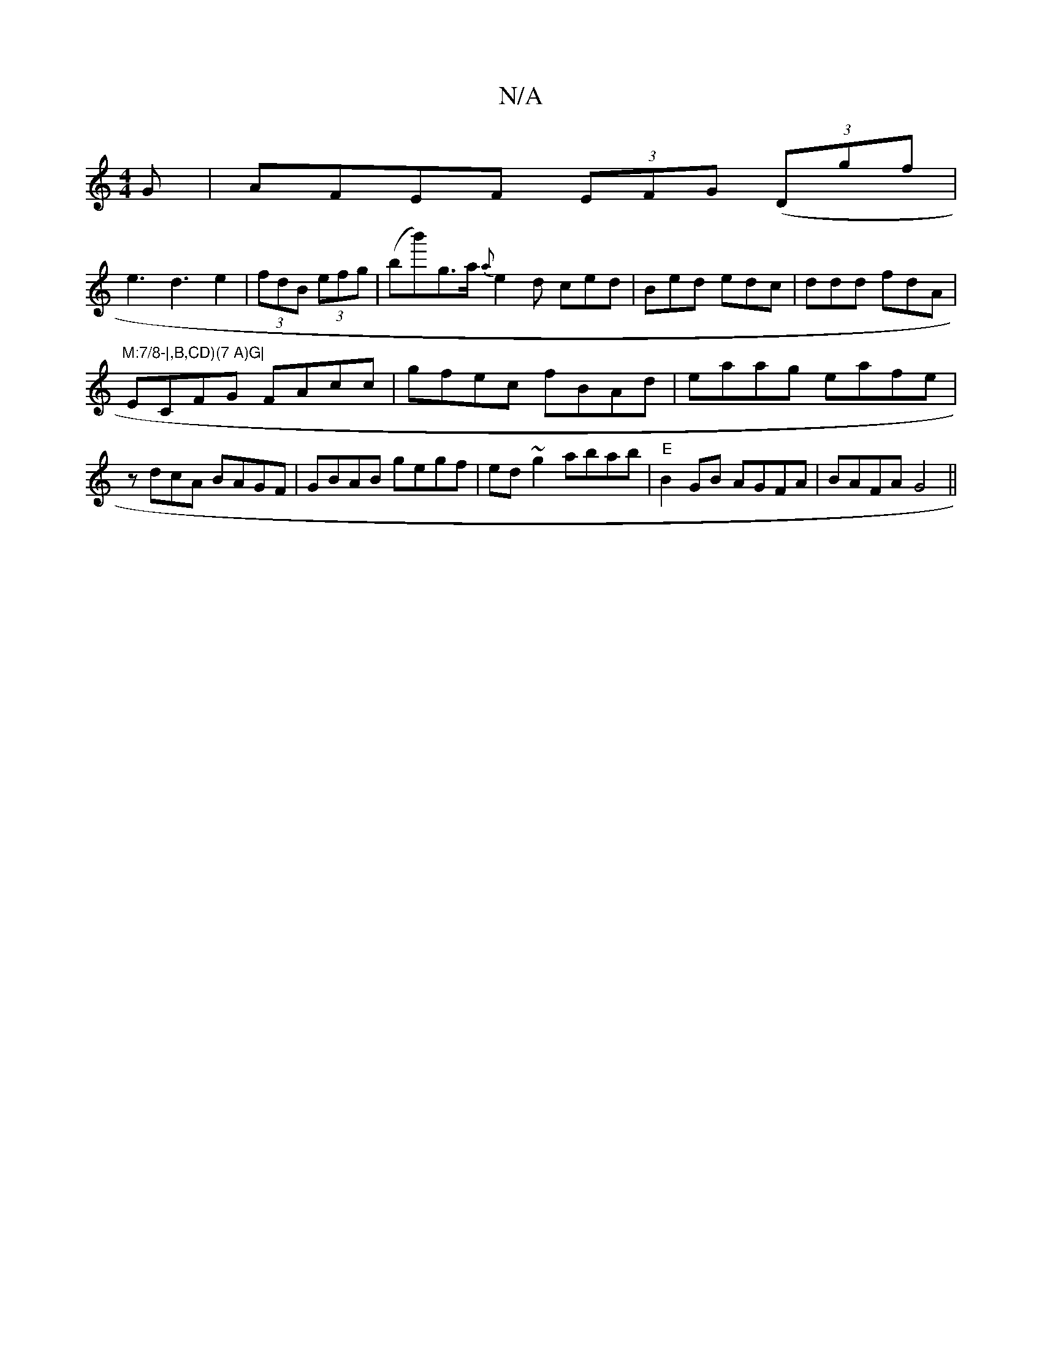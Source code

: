 X:1
T:N/A
M:4/4
R:N/A
K:Cmajor
G|AFEF (3EFG ((3Dgf|
e3d3e2|(3fdB (3efg | (bb')g>a {a}e2d ced|Bed edc|ddd fdA|"M:7/8-|,B,CD)(7 A)G|
ECFG FAcc|gfec fBAd|eaag eafe|zdcA BAGF|GBAB gegf|ed~g2 abab|"E"B2 GB AGFA| BAFA G4||

|:G2:|
Bc||dB